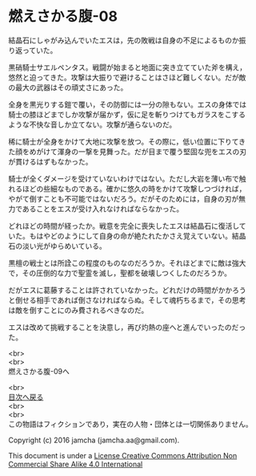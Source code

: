 #+OPTIONS: toc:nil
#+OPTIONS: \n:t

* 燃えさかる腹-08

  結晶石にしゃがみ込んでいたエスは，先の敗戦は自身の不足によるものか振
  り返っていた。

  黒硝騎士サエルペンタス。戦闘が始まると地面に突き立てていた斧を構え，
  悠然と迫ってきた。攻撃は大振りで避けることはさほど難しくない。だが敵
  の最大の武器はその頑丈さにあった。

  全身を黒光りする鎧で覆い，その防御には一分の隙もない。エスの身体では
  騎士の膝ほどまでしか攻撃が届かず，仮に足を斬りつけてもガラスをこする
  ような不快な音しか立てない。攻撃が通らないのだ。

  稀に騎士が全身をかけて大地に攻撃を放つ。その際に，低い位置に下りてき
  た顔をめがけて渾身の一撃を見舞った。だが目まで覆う堅固な兜をエスの刃
  が貫けるはずもなかった。

  騎士が全くダメージを受けていないわけではない。ただし大岩を薄い布で触
  れるほどの些細なものである。確かに悠久の時をかけて攻撃しつづければ，
  やがて倒すことも不可能ではないだろう。だがそのためには，自身の刃が無
  力であることをエスが受け入れなければならなかった。

  どれほどの時間が経ったか。戦意を完全に喪失したエスは結晶石に復活して
  いた。もはやどのようにして自身の命が絶たれたかさえ覚えていない。結晶
  石の淡い光がゆらめいている。

  黒檀の戦士とは所詮この程度のものなのだろうか。それほどまでに敵は強大
  で，その圧倒的な力で聖霊を滅し，聖都を破壊しつくしたのだろうか。

  だがエスに葛藤することは許されていなかった。どれだけの時間がかかろう
  と倒せる相手であれば倒さなければならぬ。そして魂朽ちるまで，その思考
  は敵を倒すことにのみ費されるべきなのだ。

  エスは改めて挑戦することを決意し，再び灼熱の座へと進んでいったのだっ
  た。

  <br>
  <br>
  燃えさかる腹-09へ

  <br>
  [[https://github.com/jamcha-aa/EbonyBlades/blob/master/README.md][目次へ戻る]]
  <br>
  <br>
  この物語はフィクションであり，実在の人物・団体とは一切関係ありません。

  Copyright (c) 2016 jamcha (jamcha.aa@gmail.com).

  This document is under a [[http://creativecommons.org/licenses/by-nc-sa/4.0/deed][License Creative Commons Attribution Non Commercial Share Alike 4.0 International]]

  [[http://creativecommons.org/licenses/by-nc-sa/4.0/deed][file:http://i.creativecommons.org/l/by-nc-sa/3.0/80x15.png]]

